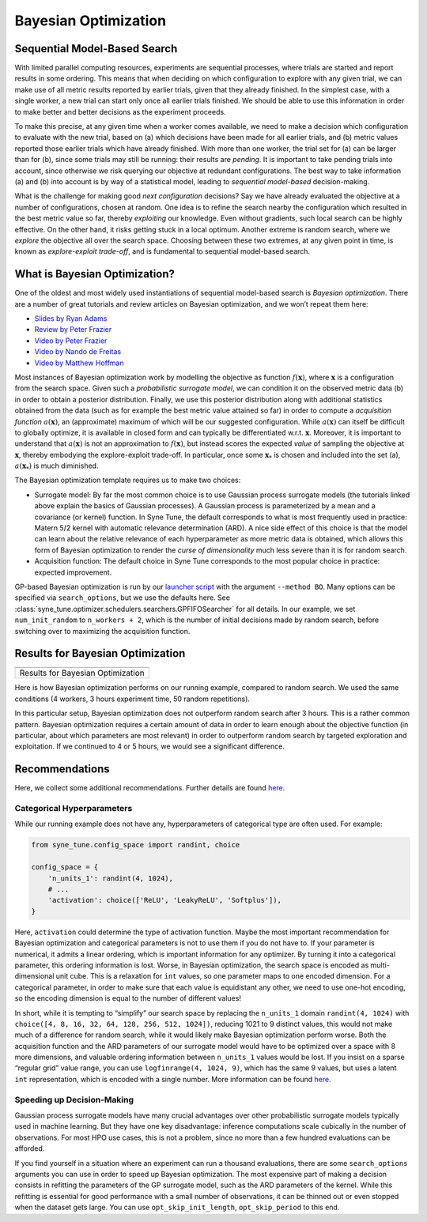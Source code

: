 Bayesian Optimization
=====================

Sequential Model-Based Search
-----------------------------

With limited parallel computing resources, experiments are sequential
processes, where trials are started and report results in some ordering. This
means that when deciding on which configuration to explore with any given
trial, we can make use of all metric results reported by earlier trials, given
that they already finished. In the simplest case, with a single worker, a new
trial can start only once all earlier trials finished. We should be able to use
this information in order to make better and better decisions as the experiment
proceeds.

To make this precise, at any given time when a worker comes available, we need
to make a decision which configuration to evaluate with the new trial, based on
(a) which decisions have been made for all earlier trials, and (b) metric
values reported those earlier trials which have already finished. With more
than one worker, the trial set for (a) can be larger than for (b), since some
trials may still be running: their results are *pending*. It is important to
take pending trials into account, since otherwise we risk querying our
objective at redundant configurations. The best way to take information (a)
and (b) into account is by way of a statistical model, leading to *sequential
model-based* decision-making.

What is the challenge for making good *next configuration* decisions? Say we
have already evaluated the objective at a number of configurations, chosen at
random. One idea is to refine the search nearby the configuration which
resulted in the best metric value so far, thereby *exploiting* our knowledge.
Even without gradients, such local search can be highly effective. On the other
hand, it risks getting stuck in a local optimum. Another extreme is random
search, where we *explore* the objective all over the search space. Choosing
between these two extremes, at any given point in time, is known as
*explore-exploit trade-off*, and is fundamental to sequential model-based
search.

What is Bayesian Optimization?
------------------------------

One of the oldest and most widely used instantiations of sequential model-based
search is *Bayesian optimization*. There are a number of great tutorials and
review articles on Bayesian optimization, and we won’t repeat them here:

* `Slides by Ryan Adams <https://www.cs.toronto.edu/~rgrosse/courses/csc411_f18/tutorials/tut8_adams_slides.pdf>`__
* `Review by Peter Frazier <https://arxiv.org/abs/1807.02811>`__
* `Video by Peter Frazier <https://www.youtube.com/watch?v=c4KKvyWW_Xk>`__
* `Video by Nando de Freitas <https://www.youtube.com/watch?v=vz3D36VXefI>`__
* `Video by Matthew Hoffman <https://www.youtube.com/watch?v=C5nqEHpdyoE>`__

Most instances of Bayesian optimization work by modelling the objective as
function :math:`f(\mathbf{x})`, where :math:`\mathbf{x}` is a configuration
from the search space. Given such a *probabilistic surrogate model*, we can
condition it on the observed metric data (b) in order to obtain a posterior
distribution. Finally, we use this posterior distribution along with additional
statistics obtained from the data (such as for example the best metric value
attained so far) in order to compute a *acquisition function*
:math:`a(\mathbf{x})`, an (approximate) maximum of which will be our suggested
configuration. While :math:`a(\mathbf{x})` can itself be difficult to globally
optimize, it is available in closed form and can typically be differentiated
w.r.t. :math:`\mathbf{x}`. Moreover, it is important to understand that
:math:`a(\mathbf{x})` is not an approximation to :math:`f(\mathbf{x})`, but
instead scores the expected *value* of sampling the objective at
:math:`\mathbf{x}`, thereby embodying the explore-exploit trade-off. In
particular, once some :math:`\mathbf{x}_*` is chosen and included into the set
(a), :math:`a(\mathbf{x}_*)` is much diminished.

The Bayesian optimization template requires us to make two choices:

* Surrogate model: By far the most common choice is to use Gaussian process
  surrogate models (the tutorials linked above explain the basics of Gaussian
  processes). A Gaussian process is parameterized by a mean and a covariance
  (or kernel) function. In Syne Tune, the default corresponds to what is most
  frequently used in practice: Matern 5/2 kernel with automatic relevance
  determination (ARD). A nice side effect of this choice is that the model can
  learn about the relative relevance of each hyperparameter as more metric data
  is obtained, which allows this form of Bayesian optimization to render the
  *curse of dimensionality* much less severe than it is for random search.
* Acquisition function: The default choice in Syne Tune corresponds to the
  most popular choice in practice: expected improvement.

GP-based Bayesian optimization is run by our
`launcher script <basics_randomsearch.html#launcher-script-for-random-search>`__
with the argument ``--method BO``. Many options can be specified via
``search_options``, but we use the defaults here. See
:class:`syne_tune.optimizer.schedulers.searchers.GPFIFOSearcher` for all
details. In our example, we set ``num_init_random`` to ``n_workers + 2``, which
is the number of initial decisions made by random search, before switching
over to maximizing the acquisition function.

Results for Bayesian Optimization
---------------------------------

.. |Results for Bayesian Optimization| image:: img/tutorial_rs_bo.png

+-------------------------------------+
| |Results for Bayesian Optimization| |
+=====================================+
| Results for Bayesian Optimization   |
+-------------------------------------+

Here is how Bayesian optimization performs on our running example, compared to
random search. We used the same conditions (4 workers, 3 hours experiment
time, 50 random repetitions).

In this particular setup, Bayesian optimization does not outperform random
search after 3 hours. This is a rather common pattern. Bayesian optimization
requires a certain amount of data in order to learn enough about the objective
function (in particular, about which parameters are most relevant) in order to
outperform random search by targeted exploration and exploitation. If we
continued to 4 or 5 hours, we would see a significant difference.

Recommendations
---------------

Here, we collect some additional recommendations. Further details are
found `here <../../schedulers.html#bayesian-optimization>`__.

Categorical Hyperparameters
~~~~~~~~~~~~~~~~~~~~~~~~~~~

While our running example does not have any, hyperparameters of
categorical type are often used. For example:

.. code-block:: python

   from syne_tune.config_space import randint, choice

   config_space = {
       'n_units_1': randint(4, 1024),
       # ...
       'activation': choice(['ReLU', 'LeakyReLU', 'Softplus']),
   }

Here, ``activation`` could determine the type of activation function.
Maybe the most important recommendation for Bayesian optimization and
categorical parameters is not to use them if you do not have to. If your
parameter is numerical, it admits a linear ordering, which is important
information for any optimizer. By turning it into a categorical
parameter, this ordering information is lost. Worse, in Bayesian
optimization, the search space is encoded as multi-dimensional unit
cube. This is a relaxation for ``int`` values, so one parameter maps to
one encoded dimension. For a categorical parameter, in order to make
sure that each value is equidistant any other, we need to use one-hot
encoding, so the encoding dimension is equal to the number of different
values!

In short, while it is tempting to “simplify” our search space by
replacing the ``n_units_1`` domain ``randint(4, 1024)`` with
``choice([4, 8, 16, 32, 64, 128, 256, 512, 1024])``, reducing 1021 to 9
distinct values, this would not make much of a difference for random
search, while it would likely make Bayesian optimization perform worse.
Both the acquisition function and the ARD parameters of our surrogate
model would have to be optimized over a space with 8 more dimensions,
and valuable ordering information between ``n_units_1`` values would be
lost. If you insist on a sparse “regular grid” value range, you can use
``logfinrange(4, 1024, 9)``, which has the same 9 values, but uses a
latent ``int`` representation, which is encoded with a single number.
More information can be found
`here <../../search_space.html#recommendations>`__.

Speeding up Decision-Making
~~~~~~~~~~~~~~~~~~~~~~~~~~~

Gaussian process surrogate models have many crucial advantages over
other probabilistic surrogate models typically used in machine learning.
But they have one key disadvantage: inference computations scale
cubically in the number of observations. For most HPO use cases, this is
not a problem, since no more than a few hundred evaluations can be
afforded.

If you find yourself in a situation where an experiment can run a
thousand evaluations, there are some ``search_options`` arguments you
can use in order to speed up Bayesian optimization. The most expensive
part of making a decision consists in refitting the parameters of the GP
surrogate model, such as the ARD parameters of the kernel. While this
refitting is essential for good performance with a small number of
observations, it can be thinned out or even stopped when the dataset
gets large. You can use ``opt_skip_init_length``, ``opt_skip_period`` to
this end.
